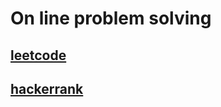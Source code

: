 * On line problem solving
** [[https://leetcode.com/][leetcode]]
** [[https://www.hackerrank.com/][hackerrank]]
